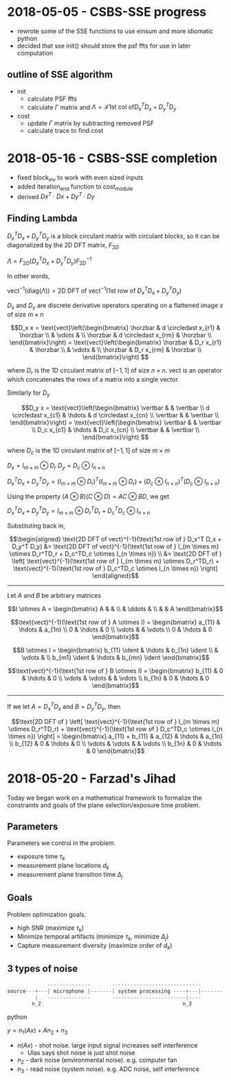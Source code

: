 #+latex_header: \newcommand*{\vertbar}{\rule[-1ex]{0.5pt}{2.5ex}}
#+latex_header: \newcommand*{\horzbar}{\rule[.5ex]{2.5ex}{0.5pt}} 
#+latex_header: \newcommand*{\ident}{\begin{bmatrix} 1 & & \\ & \ddots & \\ & & 1 \end{bmatrix}}
* 2018-05-05 - CSBS-SSE progress
- rewrote some of the SSE functions to use einsum and more idiomatic python
- decided that sse init() should store the psf ffts for use in later computation

** outline of SSE algorithm

   - init
     - calculate PSF ffts
     - calculate $\Gamma$ matrix and $\Lambda = \mathcal{F} \text{1st col of} D_x^T D_x + D_y^T D_y$
   - cost
     - update $\Gamma$ matrix by subtracting removed PSF
     - calculate trace to find cost

* 2018-05-16 - CSBS-SSE completion
- fixed block_inv to work with even sized inputs
- added iteration_end function to cost_module
- derived $Dx^T \cdot Dx + Dy^T \cdot Dy$

** Finding Lambda
   
   $D_x^T D_x + D_y^T D_y$ is a block circulant matrix with circulant blocks, so it can be diagonalized by the 2D DFT matrix, $F_{2D}$
   
   $\Lambda = F_{2D} (D_x^T D_x + D_y^T D_y) F_{2D}^{-1}$
   
   In other words,
   
   $\text{vect}^{-1}(\text{diag}(\Lambda)) = \text{2D DFT of vect}^{-1}(\text{1st row of } D_x^T D_x + D_y^T D_y)$

   $D_x$ and $D_y$ are discrete derivative operators operating on a flattened image $x$ of size $m \times n$
   
   $$D_x x = \text{vect}\left(\begin{bmatrix}
   \horzbar & d \circledast x_{r1} & \horzbar \\
   & \vdots & \\
   \horzbar &  d \circledast x_{rm} & \horzbar \\
   \end{bmatrix}\right) = \text{vect}\left(\begin{bmatrix}
   \horzbar & D_r x_{r1} & \horzbar \\
   & \vdots & \\
   \horzbar & D_r x_{rm} & \horzbar \\
   \end{bmatrix}\right)
   $$
   
   where $D_r$ is the 1D circulant matrix of $[-1, 1]$ of size $n\times n$. 
   $\text{vect}$ is an operator which concatenates the rows of a matrix into a single vector.
   
   Similarly for $D_y$
   
   $$D_y x = \text{vect}\left(\begin{bmatrix}
   \vertbar &  & \vertbar \\
   d \circledast x_{c1} & \hdots & d \circledast x_{cn} \\
   \vertbar &  & \vertbar \\
   \end{bmatrix}\right) = \text{vect}\left(\begin{bmatrix}
   \vertbar &  & \vertbar \\
   D_c x_{c1} & \hdots & D_c x_{cn} \\
   \vertbar &  & \vertbar \\
   \end{bmatrix}\right)
   $$
   
   where $D_c$ is the 1D circulant matrix of $[-1, 1]$ of size $m\times m$

   $D_x = I_{m \times m} \otimes D_r$
   $D_y = D_c \otimes I_{n \times n}$
   
   $D_x^T D_x + D_y^T D_y = (I_{m \times m} \otimes D_r)^T (I_{m \times m} \otimes D_r) + (D_c \otimes I_{n \times n})^T (D_c \otimes I_{n \times n})$
   
   Using the property $(A \otimes B)(C \otimes D) = AC \otimes BD$, we get
   
   $D_x^T D_x + D_y^T D_y = I_{m \times m} \otimes D_r^TD_r + D_c^TD_c \otimes I_{n \times n}$

   Substituting back in,

   $$\begin{aligned}
   \text{2D DFT of vect}^{-1}(\text{1st row of } D_x^T D_x + D_y^T D_y) &= \text{2D DFT of vect}^{-1}(\text{1st row of } I_{m \times m} \otimes D_r^TD_r + D_c^TD_c \otimes I_{n \times n}) \\
   &= \text{2D DFT of } \left[ \text{vect}^{-1}(\text{1st row of } I_{m \times m} \otimes D_r^TD_r) + \text{vect}^{-1}(\text{1st row of } D_c^TD_c \otimes I_{n \times n}) \right]
   \end{aligned}$$
   ----------------------
   
   Let $A$ and $B$ be arbitrary matrices
   

   $$I \otimes A = \begin{bmatrix} A & & \\ & \ddots & \\ & & A \end{bmatrix}$$

   $$\text{vect}^{-1}(\text{1st row of } A \otimes I) = \begin{bmatrix} a_{11}  & \hdots & a_{1n} \\ 0 & \hdots & 0  \\ \vdots &   & \vdots \\ 0 & \hdots & 0 \end{bmatrix}$$
   
   $$B \otimes I = \begin{bmatrix} b_{11} \ident & \hdots & b_{1n} \ident \\
   & \vdots & \\
   b_{m1} \ident & \hdots & b_{mn} \ident
   \end{bmatrix}$$
   
   $$\text{vect}^{-1}(\text{1st row of } B \otimes I) = \begin{bmatrix} b_{11} & 0 & \hdots & 0 \\ \vdots & \vdots & & \vdots  \\ b_{1n} & 0 & \hdots & 0 \end{bmatrix}$$
   
   ---------------------

   If we let $A = D_x^TD_x$ and $B = D_y^TD_y$, then
   
   $$\text{2D DFT of } \left[ \text{vect}^{-1}(\text{1st row of } I_{m \times m} \otimes D_r^TD_r) + \text{vect}^{-1}(\text{1st row of } D_c^TD_c \otimes I_{n \times n}) \right] =
   \begin{bmatrix} a_{11} + b_{11} & a_{12} & \hdots & a_{1n} \\
   b_{12} & 0 & \hdots & 0 \\
   \vdots & \vdots & & \vdots \\
   b_{1n} & 0 & \hdots & 0 \end{bmatrix}$$
   
* 2018-05-20 - Farzad's Jihad
  Today we began work on a mathematical framework to formalize the constraints and goals of the plane selection/exposure time problem.
  
** Parameters
   Parameters we control in the problem.

   - exposure time $\tau_k$
   - measurement plane locations $d_k$
   - measurement plane transition time $\Delta_j$

** Goals
   Problem optimization goals.

   - high SNR (maximize $\tau_k$)
   - Minimize temporal artifacts (minimize $\tau_k$, minimize $\Delta_j$)
   - Capture measurement diversity (maximize order of $d_k$)

** 3 types of noise
   #+begin_src python
                --------------       -----------------------------
   source---+---| microphone |-------| system processing ----+---|-------
            |   --------------       ------------------------|----
           n_2                                              n_3
   #+end_src python
   
   $y = n_1(Ax) + A n_2 + n_3$
   
   - $n(Ax)$ - shot noise. large input signal increases self interference
     - Ulas says shot noise is just shot noise
   - $n_2$ - dark noise (environmental noise). e.g. computer fan
   - $n_3$ - read noise (system noise). e.g. ADC noise, self interference
